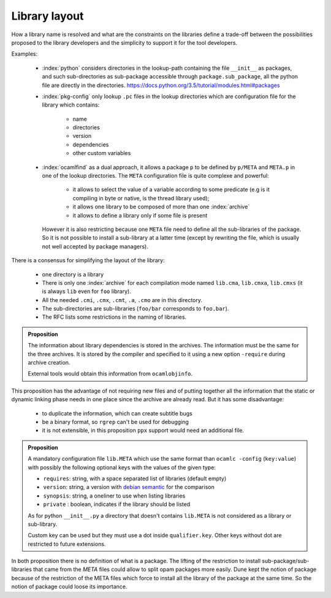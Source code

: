 Library layout
--------------

How a library name is resolved and what are the constraints on the libraries
define a trade-off between the possibilities proposed to the library developers
and the simplicity to support it for the tool developers.

Examples:

  * :index:`python` considers directories in the lookup-path containing
    the file ``__init__`` as packages, and such sub-directories as sub-package
    accessible through ``package.sub_package``, all the python file are directly
    in the directories. https://docs.python.org/3.5/tutorial/modules.html#packages

  * :index:`pkg-config` only lookup ``.pc`` files in the lookup directories which are
    configuration file for the library which contains:

     - name
     - directories
     - version
     - dependencies
     - other custom variables

  * :index:`ocamlfind` as a dual approach, it allows a package ``p`` to be defined by
    ``p/META`` and ``META.p`` in one of the lookup directories. The ``META``
    configuration file is quite complexe and powerful:

     - it allows to select the value of a variable according to some predicate
       (e.g is it compiling in byte or native, is the thread library used);
     - it allows one library to be composed of more than one :index:`archive`
     - it allows to define a library only if some file is present

    However it is also restricting because one ``META`` file need to define all
    the sub-libraries of the package. So it is not possible to install a
    sub-library at a latter time (except by rewriting the file, which is usually
    not well accepted by package managers).

There is a consensus for simplifying the layout of the library:

  * one directory is a library
  * There is only one :index:`archive` for each compilation mode named ``lib.cma``,
    ``lib.cmxa``, ``lib.cmxs`` (it is always ``lib`` even for ``foo`` library).
  * All the needed ``.cmi``, ``.cmx``, ``.cmt``, ``.a``, ``.cmo`` are in this directory.
  * The sub-directories are sub-libraries (``foo/bar`` corresponds to
    ``foo.bar``).
  * The RFC lists some restrictions in the naming of libraries.

.. admonition:: Proposition

                The information about library dependencies is stored in the
                archives. The information must be the same for the three
                archives. It is stored by the compiler and specified to it using
                a new option ``-require`` during archive creation.

                External tools would obtain this information from ``ocamlobjinfo``.


This proposition has the advantage of not requiring new files and of putting
together all the information that the static or dynamic linking phase needs in
one place since the archive are already read. But it has some disadvantage:

 * to duplicate the information, which can create subtitle bugs
 * be a binary format, so ``rgrep`` can't be used for debugging
 * it is not extensible, in this proposition ``ppx`` support would need an
   additional file.

.. admonition:: Proposition

                A mandatory configuration file ``lib.META`` which use the same format than
                ``ocamlc -config`` (``key:value``) with possibly the following
                optional keys with the values of the given type:

                - ``requires``: string, with a space separated list of libraries
                  (default empty)
                - ``version``: string, a version with `debian semantic`_ for the
                  comparison
                - ``synopsis``: string, a oneliner to use when listing libraries
                - ``private`` : boolean, indicates if the library should be listed

                As for python ``__init__.py`` a directory that doesn't contains
                ``lib.META`` is not considered as a library or sub-library.

                Custom key can be used but they must use a dot inside
                ``qualifier.key``. Other keys without dot are restricted to future
                extensions.

.. _debian semantic: https://www.debian.org/doc/debian-policy/ch-controlfields.html#version

In both proposition there is no definition of what is a package. The lifting of
the restriction to install sub-package/sub-libraries that came from the `META`
files could allow to split opam packages more easily. Dune kept the notion of
package because of the restriction of the META files which force to install all
the library of the package at the same time. So the notion of package could
loose its importance.
